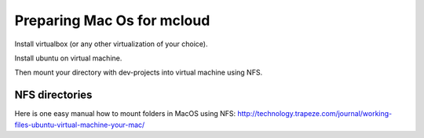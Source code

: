 

Preparing Mac Os for mcloud
==================================

Install virtualbox (or any other virtualization of your choice).

Install ubuntu on virtual machine.

Then mount your directory with dev-projects into virtual machine using NFS.

NFS directories
********************

Here is one easy manual how to mount folders in MacOS using NFS:
http://technology.trapeze.com/journal/working-files-ubuntu-virtual-machine-your-mac/
